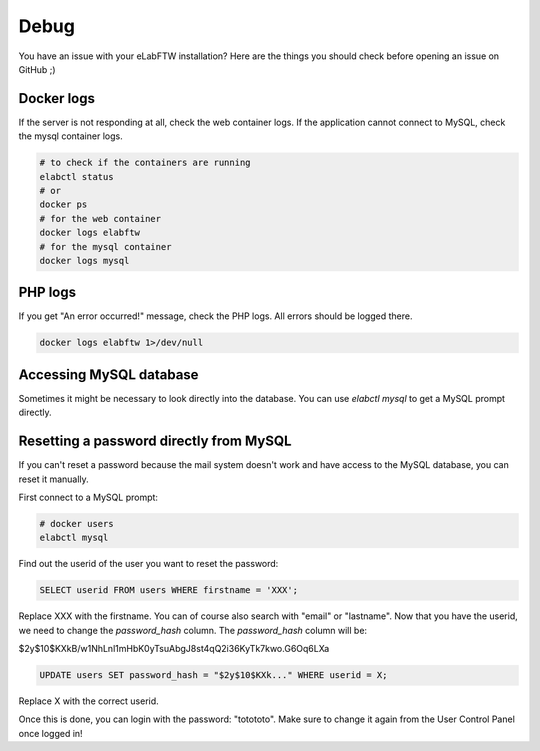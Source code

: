 .. _debug:

Debug
=====

You have an issue with your eLabFTW installation? Here are the things you should check before opening an issue on GitHub ;)

Docker logs
-----------

If the server is not responding at all, check the web container logs. If the application cannot connect to MySQL, check the mysql container logs.

.. code-block:: bash

   # to check if the containers are running
   elabctl status
   # or
   docker ps
   # for the web container
   docker logs elabftw
   # for the mysql container
   docker logs mysql

PHP logs
--------

If you get "An error occurred!" message, check the PHP logs. All errors should be logged there.

.. code-block:: bash

   docker logs elabftw 1>/dev/null

Accessing MySQL database
------------------------

Sometimes it might be necessary to look directly into the database. You can use `elabctl mysql` to get a MySQL prompt directly.

Resetting a password directly from MySQL
----------------------------------------

If you can't reset a password because the mail system doesn't work and have access to the MySQL database, you can reset it manually.

First connect to a MySQL prompt:

.. code-block:: bash

   # docker users
   elabctl mysql

Find out the userid of the user you want to reset the password:

.. code-block:: sql

   SELECT userid FROM users WHERE firstname = 'XXX';

Replace XXX with the firstname. You can of course also search with "email" or "lastname". Now that you have the userid, we need to change the `password_hash` column. The `password_hash` column will be:

$2y$10$KXkB/w1NhLnl1mHbK0yTsuAbgJ8st4qQ2i36KyTk7kwo.G6Oq6LXa

.. code-block:: sql

   UPDATE users SET password_hash = "$2y$10$KXk..." WHERE userid = X;

Replace X with the correct userid.

Once this is done, you can login with the password: "totototo". Make sure to change it again from the User Control Panel once logged in!
